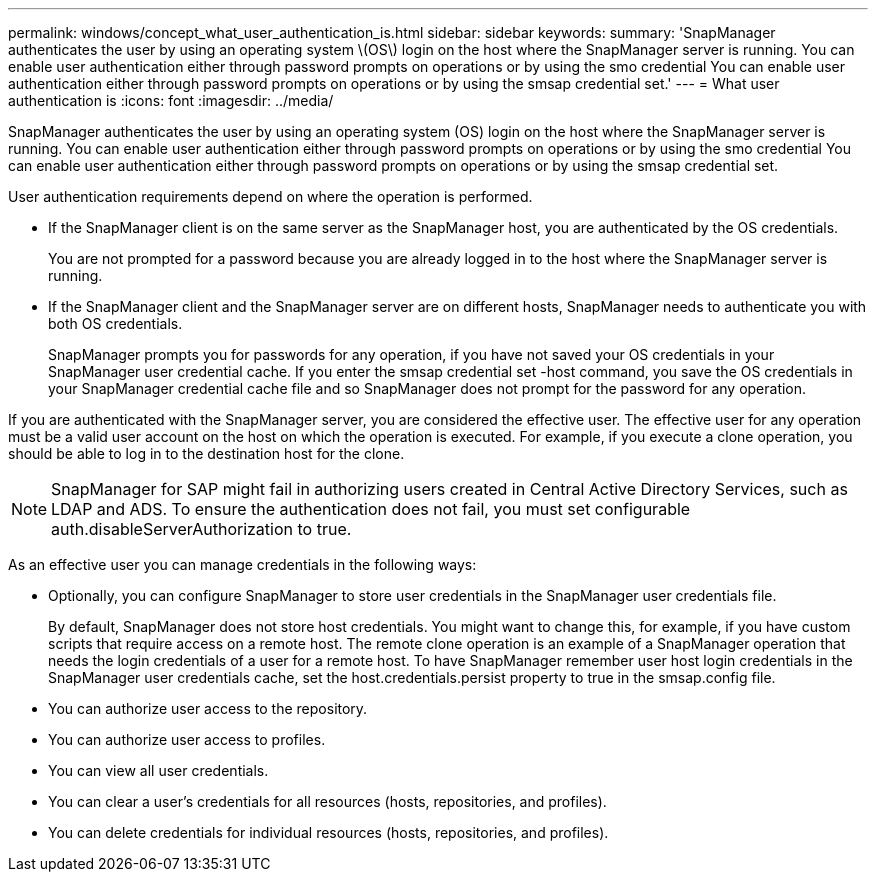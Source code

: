 ---
permalink: windows/concept_what_user_authentication_is.html
sidebar: sidebar
keywords: 
summary: 'SnapManager authenticates the user by using an operating system \(OS\) login on the host where the SnapManager server is running. You can enable user authentication either through password prompts on operations or by using the smo credential You can enable user authentication either through password prompts on operations or by using the smsap credential set.'
---
= What user authentication is
:icons: font
:imagesdir: ../media/

[.lead]
SnapManager authenticates the user by using an operating system (OS) login on the host where the SnapManager server is running. You can enable user authentication either through password prompts on operations or by using the smo credential You can enable user authentication either through password prompts on operations or by using the smsap credential set.

User authentication requirements depend on where the operation is performed.

* If the SnapManager client is on the same server as the SnapManager host, you are authenticated by the OS credentials.
+
You are not prompted for a password because you are already logged in to the host where the SnapManager server is running.

* If the SnapManager client and the SnapManager server are on different hosts, SnapManager needs to authenticate you with both OS credentials.
+
SnapManager prompts you for passwords for any operation, if you have not saved your OS credentials in your SnapManager user credential cache. If you enter the smsap credential set -host command, you save the OS credentials in your SnapManager credential cache file and so SnapManager does not prompt for the password for any operation.

If you are authenticated with the SnapManager server, you are considered the effective user. The effective user for any operation must be a valid user account on the host on which the operation is executed. For example, if you execute a clone operation, you should be able to log in to the destination host for the clone.

NOTE: SnapManager for SAP might fail in authorizing users created in Central Active Directory Services, such as LDAP and ADS. To ensure the authentication does not fail, you must set configurable auth.disableServerAuthorization to true.

As an effective user you can manage credentials in the following ways:

* Optionally, you can configure SnapManager to store user credentials in the SnapManager user credentials file.
+
By default, SnapManager does not store host credentials. You might want to change this, for example, if you have custom scripts that require access on a remote host. The remote clone operation is an example of a SnapManager operation that needs the login credentials of a user for a remote host. To have SnapManager remember user host login credentials in the SnapManager user credentials cache, set the host.credentials.persist property to true in the smsap.config file.

* You can authorize user access to the repository.
* You can authorize user access to profiles.
* You can view all user credentials.
* You can clear a user's credentials for all resources (hosts, repositories, and profiles).
* You can delete credentials for individual resources (hosts, repositories, and profiles).
